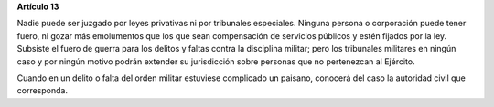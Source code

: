 **Artículo 13**

Nadie puede ser juzgado por leyes privativas ni por tribunales
especiales. Ninguna persona o corporación puede tener fuero, ni gozar
más emolumentos que los que sean compensación de servicios públicos y
estén fijados por la ley. Subsiste el fuero de guerra para los delitos y
faltas contra la disciplina militar; pero los tribunales militares en
ningún caso y por ningún motivo podrán extender su jurisdicción sobre
personas que no pertenezcan al Ejército.

Cuando en un delito o falta del orden militar estuviese complicado un
paisano, conocerá del caso la autoridad civil que corresponda.
